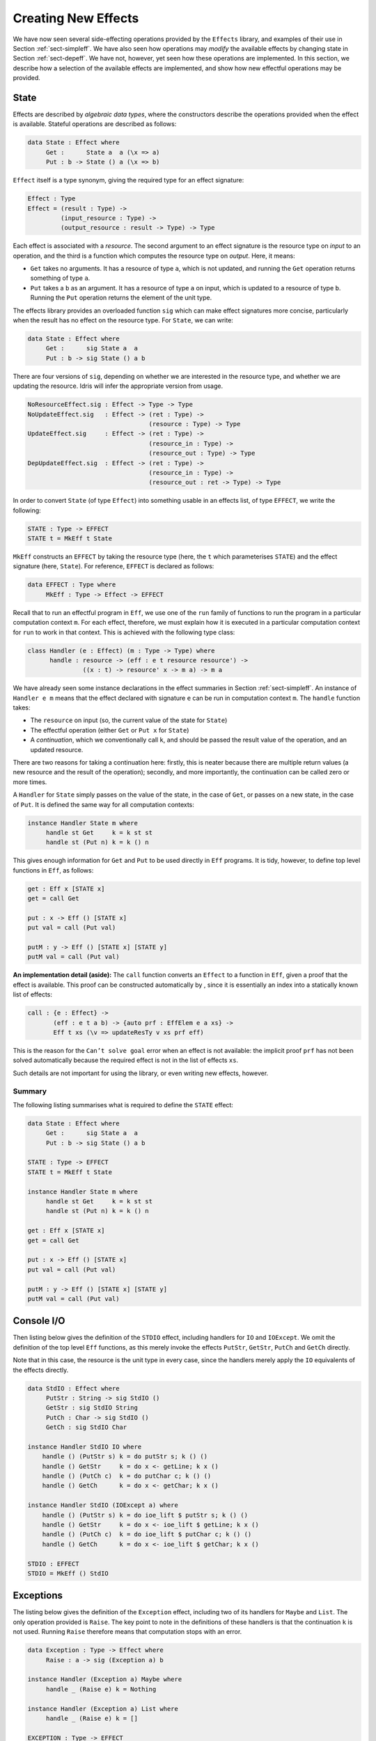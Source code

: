 .. _sect-impleff:

********************
Creating New Effects
********************

We have now seen several side-effecting operations provided by the
``Effects`` library, and examples of their use in Section
:ref:`sect-simpleff`. We have also seen how operations may *modify*
the available effects by changing state in Section
:ref:`sect-depeff`. We have not, however, yet seen how these
operations are implemented. In this section, we describe how a
selection of the available effects are implemented, and show how new
effectful operations may be provided.

State
=====

Effects are described by *algebraic data types*, where the
constructors describe the operations provided when the effect is
available. Stateful operations are described as follows:

.. code-block::

    data State : Effect where
         Get :      State a  a (\x => a)
         Put : b -> State () a (\x => b)

``Effect`` itself is a type synonym, giving the required type for an
effect signature:

.. code-block::

    Effect : Type
    Effect = (result : Type) ->
             (input_resource : Type) ->
             (output_resource : result -> Type) -> Type

Each effect is associated with a *resource*. The second argument to
an effect signature is the resource type on *input* to an operation,
and the third is a function which computes the resource type on
*output*. Here, it means:

- ``Get`` takes no arguments. It has a resource of type ``a``, which is not updated, and running the ``Get`` operation returns something of type ``a``.

- ``Put`` takes a ``b`` as an argument. It has a resource of type ``a`` on input, which is updated to a resource of type ``b``. Running the ``Put`` operation returns the element of the unit type.

The effects library provides an overloaded function ``sig``
which can make effect signatures more concise, particularly when the
result has no effect on the resource type. For ``State``, we can
write:

.. code-block::

    data State : Effect where
         Get :      sig State a  a
         Put : b -> sig State () a b

There are four versions of ``sig``, depending on whether we
are interested in the resource type, and whether we are updating the
resource. Idris will infer the appropriate version from usage.

.. code-block::

    NoResourceEffect.sig : Effect -> Type -> Type
    NoUpdateEffect.sig   : Effect -> (ret : Type) -> 
                                     (resource : Type) -> Type
    UpdateEffect.sig     : Effect -> (ret : Type) -> 
                                     (resource_in : Type) -> 
                                     (resource_out : Type) -> Type
    DepUpdateEffect.sig  : Effect -> (ret : Type) -> 
                                     (resource_in : Type) -> 
                                     (resource_out : ret -> Type) -> Type

In order to convert ``State`` (of type ``Effect``) into something
usable in an effects list, of type ``EFFECT``, we write the following:

.. code-block::

    STATE : Type -> EFFECT
    STATE t = MkEff t State

``MkEff`` constructs an ``EFFECT`` by taking the resource type (here,
the ``t`` which parameterises ``STATE``) and the effect signature
(here, ``State``). For reference, ``EFFECT`` is declared as follows:

.. code-block::

    data EFFECT : Type where
         MkEff : Type -> Effect -> EFFECT

Recall that to run an effectful program in ``Eff``, we use one of the
``run`` family of functions to run the program in a particular
computation context ``m``. For each effect, therefore, we must explain
how it is executed in a particular computation context for ``run`` to
work in that context. This is achieved with the following type class:

.. code-block::

    class Handler (e : Effect) (m : Type -> Type) where
          handle : resource -> (eff : e t resource resource') ->
                   ((x : t) -> resource' x -> m a) -> m a

We have already seen some instance declarations in the effect
summaries in Section :ref:`sect-simpleff`. An instance of ``Handler e
m`` means that the effect declared with signature ``e`` can be run in
computation context ``m``. The ``handle`` function takes:

- The ``resource`` on input (so, the current value of the state for ``State``)

- The effectful operation (either ``Get`` or ``Put x`` for ``State``)

- A *continuation*, which we conventionally call ``k``, and should be passed the result value of the operation, and an updated resource.

There are two reasons for taking a continuation here: firstly, this is
neater because there are multiple return values (a new resource and
the result of the operation); secondly, and more importantly, the
continuation can be called zero or more times.

A ``Handler`` for ``State`` simply passes on the value of the state,
in the case of ``Get``, or passes on a new state, in the case of
``Put``.  It is defined the same way for all computation contexts:

.. code-block::

    instance Handler State m where
         handle st Get     k = k st st
         handle st (Put n) k = k () n

This gives enough information for ``Get`` and ``Put`` to be used
directly in ``Eff`` programs. It is tidy, however, to define top level
functions in ``Eff``, as follows:

.. code-block::

    get : Eff x [STATE x]
    get = call Get

    put : x -> Eff () [STATE x]
    put val = call (Put val)

    putM : y -> Eff () [STATE x] [STATE y]
    putM val = call (Put val)

**An implementation detail (aside):** The ``call`` function converts
an ``Effect`` to a function in ``Eff``, given a proof that the effect
is available. This proof can be constructed automatically by , since
it is essentially an index into a statically known list of effects:

.. code-block::

    call : {e : Effect} ->
           (eff : e t a b) -> {auto prf : EffElem e a xs} ->
           Eff t xs (\v => updateResTy v xs prf eff)

This is the reason for the ``Can’t solve goal`` error when an effect
is not available: the implicit proof ``prf`` has not been solved
automatically because the required effect is not in the list of
effects ``xs``.

Such details are not important for using the library, or even writing
new effects, however.

Summary
-------

The following listing summarises what is required to define the
``STATE`` effect:

.. code-block::

    data State : Effect where
         Get :      sig State a  a
         Put : b -> sig State () a b

    STATE : Type -> EFFECT
    STATE t = MkEff t State

    instance Handler State m where
         handle st Get     k = k st st
         handle st (Put n) k = k () n

    get : Eff x [STATE x]
    get = call Get

    put : x -> Eff () [STATE x]
    put val = call (Put val)

    putM : y -> Eff () [STATE x] [STATE y]
    putM val = call (Put val)


Console I/O
===========

Then listing below gives the definition of the ``STDIO``
effect, including handlers for ``IO`` and ``IOExcept``. We omit the
definition of the top level ``Eff`` functions, as this merely invoke
the effects ``PutStr``, ``GetStr``, ``PutCh`` and ``GetCh`` directly.

Note that in this case, the resource is the unit type in every case,
since the handlers merely apply the ``IO`` equivalents of the effects
directly.

.. _eff-stdiodef:
.. code-block::

    data StdIO : Effect where
         PutStr : String -> sig StdIO ()
         GetStr : sig StdIO String
         PutCh : Char -> sig StdIO ()
         GetCh : sig StdIO Char

    instance Handler StdIO IO where
        handle () (PutStr s) k = do putStr s; k () ()
        handle () GetStr     k = do x <- getLine; k x ()
        handle () (PutCh c)  k = do putChar c; k () ()
        handle () GetCh      k = do x <- getChar; k x ()

    instance Handler StdIO (IOExcept a) where
        handle () (PutStr s) k = do ioe_lift $ putStr s; k () ()
        handle () GetStr     k = do x <- ioe_lift $ getLine; k x ()
        handle () (PutCh c)  k = do ioe_lift $ putChar c; k () ()
        handle () GetCh      k = do x <- ioe_lift $ getChar; k x ()

    STDIO : EFFECT
    STDIO = MkEff () StdIO

Exceptions
==========

The listing below gives the definition of the ``Exception``
effect, including two of its handlers for ``Maybe`` and ``List``. The
only operation provided is ``Raise``. The key point to note in the
definitions of these handlers is that the continuation ``k`` is not
used. Running ``Raise`` therefore means that computation stops with an
error.

.. code-block::

    data Exception : Type -> Effect where
         Raise : a -> sig (Exception a) b

    instance Handler (Exception a) Maybe where
         handle _ (Raise e) k = Nothing

    instance Handler (Exception a) List where
         handle _ (Raise e) k = []

    EXCEPTION : Type -> EFFECT
    EXCEPTION t = MkEff () (Exception t)


Non-determinism
===============

The following listing gives the definition of the ``Select``
effect for writing non-deterministic programs, including a handler for
``List`` context which returns all possible successful values, and a
handler for ``Maybe`` context which returns the first successful
value.

.. code-block::

    data Selection : Effect where
         Select : List a -> sig Selection a

    instance Handler Selection Maybe where
         handle _ (Select xs) k = tryAll xs where
             tryAll [] = Nothing
             tryAll (x :: xs) = case k x () of
                                     Nothing => tryAll xs
                                     Just v => Just v

    instance Handler Selection List where
         handle r (Select xs) k = concatMap (\x => k x r) xs

    SELECT : EFFECT
    SELECT = MkEff () Selection


Here, the continuation is called multiple times in each handler, for
each value in the list of possible values. In the ``List`` handler, we
accumulate all successful results, and in the ``Maybe`` handler we try
the first value in the last, and try later values only if that fails.

File Management
===============

Result-dependent effects are no different from non-dependent effects
in the way they are implemented. The listing below
illustrates this for the ``FILE_IO`` effect. The syntax for state
transitions ``{ x ==> {res} x’ }``, where the result state ``x’`` is
computed from the result of the operation ``res``, follows that for
the equivalent ``Eff`` programs.

.. code-block::

    data FileIO : Effect where
         Open : (fname: String)
                -> (m : Mode)
                -> sig FileIO Bool () (\res => case res of
                                                    True => OpenFile m
                                                    False => ())
         Close : sig FileIO () (OpenFile m)

         ReadLine  :           sig FileIO String (OpenFile Read)
         WriteLine : String -> sig FileIO ()     (OpenFile Write)
         EOF       :           sig FileIO Bool   (OpenFile Read)

    instance Handler FileIO IO where
        handle () (Open fname m) k = do h <- openFile fname m
                                        if !(validFile h)
                                                 then k True (FH h)
                                                 else k False ()
        handle (FH h) Close      k = do closeFile h
                                        k () ()

        handle (FH h) ReadLine        k = do str <- fread h
                                             k str (FH h)
        handle (FH h) (WriteLine str) k = do fwrite h str
                                             k () (FH h)
        handle (FH h) EOF             k = do e <- feof h
                                             k e (FH h)

    FILE_IO : Type -> EFFECT
    FILE_IO t = MkEff t FileIO

Note that in the handler for ``Open``, the types passed to the
continuation ``k`` are different depending on whether the result is
``True`` (opening succeeded) or ``False`` (opening failed). This uses
``validFile``, defined in the ``Prelude``, to test whether a file
handler refers to an open file or not.
